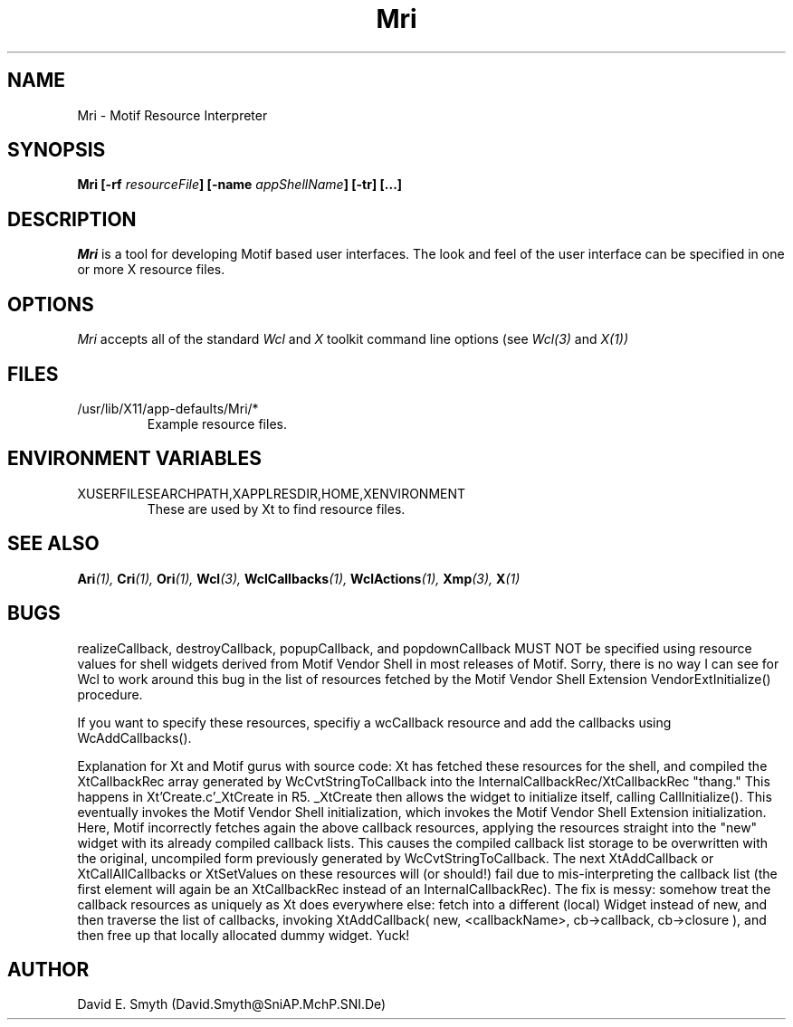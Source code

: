 .COMMENT SCCS_data: @(#) Mri.man 1.3 92/11/02 08:37:15
.TH "Mri" 1 "1 March 1992"
.SH NAME
Mri \- Motif Resource Interpreter
.SH SYNOPSIS
.B Mri [-rf \fIresourceFile\fP] [-name \fIappShellName\fP] [-tr] [...]
.SH DESCRIPTION
.I Mri
is a tool for developing Motif based user interfaces.  The look and
feel of the user interface can be specified in one or more X resource
files.
.SH OPTIONS
.I Mri
accepts all of the standard
.I Wcl
and
.I X
toolkit command line options (see
.I Wcl(3)
and
.I X(1))
.SH FILES
.IP /usr/lib/X11/app-defaults/Mri/*
Example resource files.
.SH "ENVIRONMENT VARIABLES"
.IP XUSERFILESEARCHPATH,XAPPLRESDIR,HOME,XENVIRONMENT
These are used by Xt to find resource files.
.SH "SEE ALSO"
.BI Ari (1),
.BI Cri (1),
.BI Ori (1),
.BI Wcl (3),
.BI WclCallbacks (1),
.BI WclActions (1),
.BI Xmp (3),
.BI X (1)
.SH BUGS
.LP
realizeCallback, destroyCallback, popupCallback, and popdownCallback
MUST NOT be specified using resource values for shell widgets derived
from Motif Vendor Shell in most releases of Motif.  Sorry, there is no
way I can see for Wcl to work around this bug in the list of resources
fetched by the Motif Vendor Shell Extension VendorExtInitialize()
procedure.
.LP
If you want to specify these resources, specifiy a wcCallback resource
and add the callbacks using WcAddCallbacks().
.LP
Explanation for Xt and Motif gurus with source code: Xt has fetched
these resources for the shell, and compiled the XtCallbackRec array
generated by WcCvtStringToCallback into the
InternalCallbackRec/XtCallbackRec "thang."  This happens in
Xt'Create.c'_XtCreate in R5.  _XtCreate then allows the widget to
initialize itself, calling CallInitialize().  This eventually invokes
the Motif Vendor Shell initialization, which invokes the Motif Vendor
Shell Extension initialization.  Here, Motif incorrectly fetches again
the above callback resources, applying the resources straight into the
"new" widget with its already compiled callback lists.  This causes the
compiled callback list storage to be overwritten with the original,
uncompiled form previously generated by WcCvtStringToCallback.  The
next XtAddCallback or XtCallAllCallbacks or XtSetValues on these
resources will (or should!) fail due to mis-interpreting the callback
list (the first element will again be an XtCallbackRec instead of an
InternalCallbackRec).  The fix is messy:  somehow treat the callback
resources as uniquely as Xt does everywhere else: fetch into a
different (local) Widget instead of new, and then traverse the list of
callbacks, invoking XtAddCallback( new, <callbackName>, cb->callback,
cb->closure ), and then free up that locally allocated dummy widget.
Yuck!
.SH AUTHOR
David E. Smyth (David.Smyth@SniAP.MchP.SNI.De)
